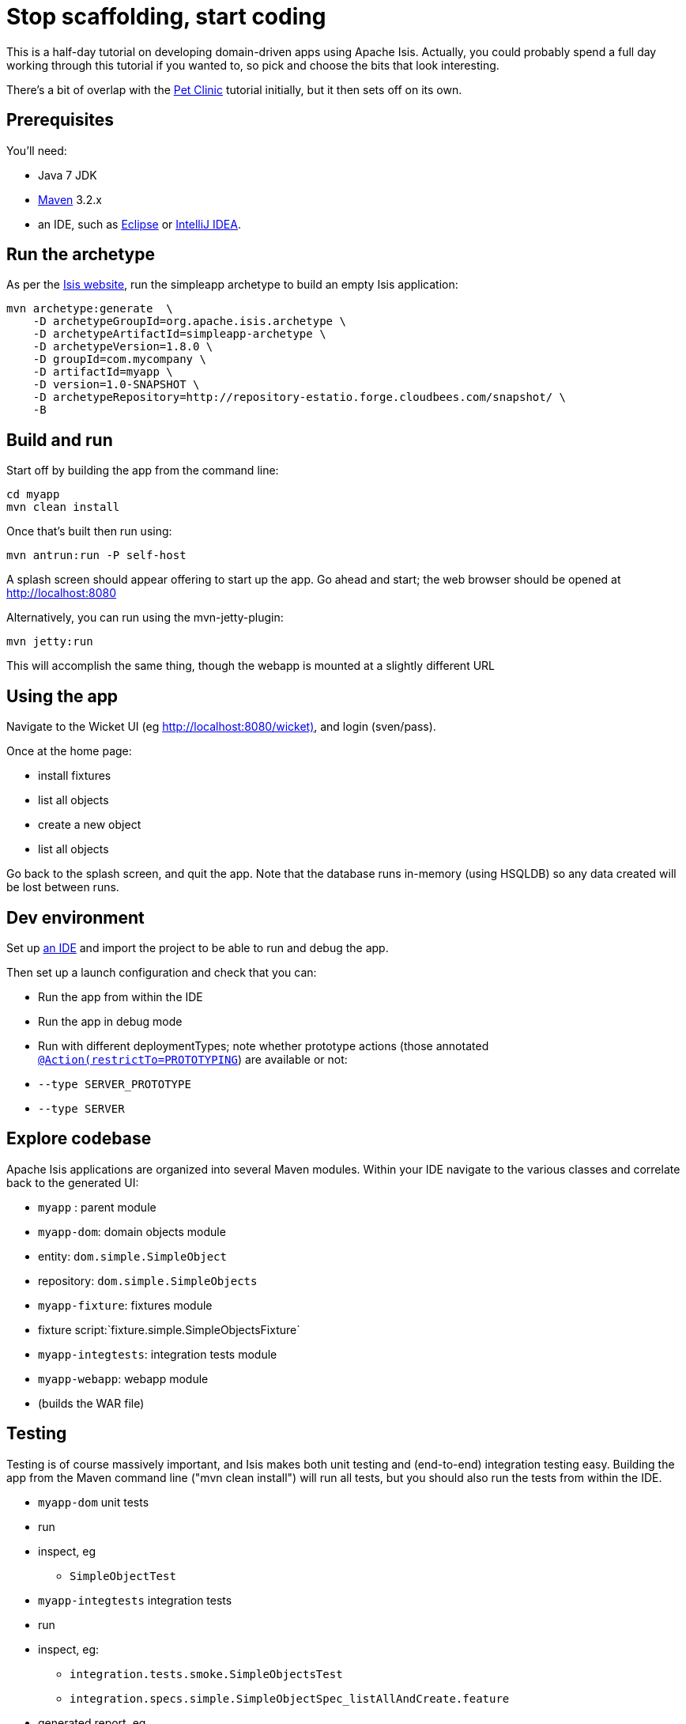 [[_ug_tutorials_stop-scaffolding-start-coding]]
= Stop scaffolding, start coding
:Notice: Licensed to the Apache Software Foundation (ASF) under one or more contributor license agreements. See the NOTICE file distributed with this work for additional information regarding copyright ownership. The ASF licenses this file to you under the Apache License, Version 2.0 (the "License"); you may not use this file except in compliance with the License. You may obtain a copy of the License at. http://www.apache.org/licenses/LICENSE-2.0 . Unless required by applicable law or agreed to in writing, software distributed under the License is distributed on an "AS IS" BASIS, WITHOUT WARRANTIES OR  CONDITIONS OF ANY KIND, either express or implied. See the License for the specific language governing permissions and limitations under the License.
:_basedir: ../
:_imagesdir: images/


This is a half-day tutorial on developing domain-driven apps using Apache Isis.  Actually, you could probably spend a full day working through this tutorial if you wanted to, so pick and choose the bits that look interesting.

There's a bit of overlap with the xref:_ug_tutorials_pet-clinic[Pet Clinic] tutorial initially, but it then sets off on its own.



== Prerequisites

You'll need:

* Java 7 JDK
* http://maven.apache.org/[Maven] 3.2.x
* an IDE, such as http://www.eclipse.org/[Eclipse] or https://www.jetbrains.com/idea/[IntelliJ IDEA].



== Run the archetype

As per the http://isis.apache.org/intro/getting-started/simpleapp-archetype.html[Isis website], run the simpleapp archetype to build an empty Isis application:

[source,bash]
----
mvn archetype:generate  \
    -D archetypeGroupId=org.apache.isis.archetype \
    -D archetypeArtifactId=simpleapp-archetype \
    -D archetypeVersion=1.8.0 \
    -D groupId=com.mycompany \
    -D artifactId=myapp \
    -D version=1.0-SNAPSHOT \
    -D archetypeRepository=http://repository-estatio.forge.cloudbees.com/snapshot/ \
    -B
----




== Build and run

Start off by building the app from the command line:

[source,bash]
----
cd myapp
mvn clean install
----

Once that's built then run using:

[source,bash]
----
mvn antrun:run -P self-host
----

A splash screen should appear offering to start up the app. Go ahead and start; the web browser should be opened at http://localhost:8080[http://localhost:8080]

Alternatively, you can run using the mvn-jetty-plugin:

[source,bash]
----
mvn jetty:run
----

This will accomplish the same thing, though the webapp is mounted at a slightly different URL




== Using the app

Navigate to the Wicket UI (eg http://localhost:8080/wicket)[http://localhost:8080/wicket)], and login (sven/pass).

Once at the home page:

* install fixtures
* list all objects
* create a new object
* list all objects

Go back to the splash screen, and quit the app. Note that the database runs in-memory (using HSQLDB) so any data created will be lost between runs.




== Dev environment

Set up xref:_ug_appendices_dev-env[an IDE] and import the project to be able to run and debug the app.

Then set up a launch configuration and check that you can:

* Run the app from within the IDE
* Run the app in debug mode
* Run with different deploymentTypes; note whether prototype actions (those annotated xref:_ug_reference-annotations_manpage-Action_restrictTo[`@Action(restrictTo=PROTOTYPING`]) are available or not:
* `--type SERVER_PROTOTYPE`
* `--type SERVER`




== Explore codebase

Apache Isis applications are organized into several Maven modules. Within your IDE navigate to the various classes and correlate back to the generated UI:

* `myapp` : parent module
* `myapp-dom`: domain objects module
* entity: `dom.simple.SimpleObject`
* repository: `dom.simple.SimpleObjects`
* `myapp-fixture`: fixtures module
* fixture script:`fixture.simple.SimpleObjectsFixture`
* `myapp-integtests`: integration tests module
* `myapp-webapp`: webapp module
* (builds the WAR file)




== Testing

Testing is of course massively important, and Isis makes both unit testing and (end-to-end) integration testing easy. Building the app from the Maven command line ("mvn clean install") will run all tests, but you should also run the tests from within the IDE.

* `myapp-dom` unit tests
* run
* inspect, eg
 - `SimpleObjectTest`
* `myapp-integtests` integration tests
* run
* inspect, eg:
** `integration.tests.smoke.SimpleObjectsTest`
** `integration.specs.simple.SimpleObjectSpec_listAllAndCreate.feature`
* generated report, eg
 - `myapp/integtests/target/cucumber-html-report/index.html`
** change test in IDE, re-run (in Maven)

If you have issues with the integration tests, make sure that the domain classes have been enhanced by the DataNucleus enhancer. (The exact mechanics depends on the IDE being used).




== Prototyping

Although testing is important, in this tutorial we want to concentrate on how to write features and to iterate quickly. So for now, exclude the `integtests` module. Later on in the tutorial we'll add the tests back in so you can learn how to write automated tests for the features of your app.

In the parent `pom.xml`:

[source,xml]
----
<modules>
    <module>dom</module>
    <module>fixture</module>
    <module>integtests</module>
    <module>webapp</module>
</modules>
----

change to:

[source,xml]
----
<modules>
    <module>dom</module>
    <module>fixture</module>
    <!--
    <module>integtests</module>
    -->
    <module>webapp</module>
</modules>
----




== Build a domain app

The remainder of the tutorial provides guidance on building a domain application. We don't mandate any particular design, but we suggest one with no more than 3 to 6 domain entities in the first instance. If you're stuck for ideas, then how about:

* a todo app (``ToDoItem``s)
* a pet clinic (`Pet`, `Owner`, `PetSpecies`, `Visit`)
* a library (`Book`, `Title`, `LibraryMember`, `Loan`, `Reservation`)
* a holiday cottage rental system
* a scrum/kanban system (inspired by Trello)
* a meeting planner (inspired by Doodle)
* (the domain model for) a CI server (inspired by Travis/Jenkins)
* a shipping system (inspired by the example in the DDD "blue" book)
* a system for ordering coffee (inspired by Restbucks, the example in "Rest in Practice" book)

Hopefully one of those ideas appeals or sparks an idea for something of your own.




== Domain entity

Most domain objects in Apache Isis applications are persistent entities. In the simpleapp archetype the `SimpleObject` is an example. We can start developing our app by refactoring that class:

* rename the `SimpleObject` class
** eg rename to `Pet`
* if required, rename the `SimpleObject` class' `name` property
** for `Pet`, can leave `name` property as is
* specify a xref:_ug_how-tos_ui-hints_object-titles-and-icons[title]
* specify an xref:_ug_how-tos_ui-hints_object-titles-and-icons[icon]
* make the entity bookmarkable by adding the <<__code_domainobjectlayout_code,@DomainObjectLayout(bookmarking=...)` annotation
* confirm is available from bookmark panel (top-left of Wicket UI)




== Domain service

Domain services often act as factories or repositories to entities; more generally can be used to "bridge across" to other domains/bounded contexts. Most are application-scoped, but they can also be request-scoped if required.

In the simpleapp archetype the `SimpleObjects` service is a factory/repository for the original `SimpleObject` entity. For our app it therefore makes sense to refactor that class into our own first service:

* rename the `SimpleObjects` class
** eg rename to `Pets`
* review `create` action (acting as a factory)
** as per the docs describing xref:_ug_how-tos_crud[how to create or delete objects]
* rename if you wish
** eg `newPet(...)` or `addPet(...)`
* review `listAll` action (acting as a repository)
* as per the docs describing xref:_ug_how-tos_crud[how to write a custom repository]
* note the annotations on the corresponding domain class (originally called `SimpleObject`, though renamed by now, eg to `Pet`)
* rename if you wish
** eg `listPets()`
* note the xref:_ug_reference-annotations_manpage-DomainService[`@DomainService`] annotation
* optional: add an action to a return subset of objects
** use the JDO `@Query` annotation
** see for example the Isisaddons example https://github.com/isisaddons/isis-app-todoapp[todoapp] (not ASF), see https://github.com/apache/isis/blob/b3e936c9aae28754fb46c2df52b1cb9b023f9ab8/example/application/todoapp/dom/src/main/java/dom/todo/ToDoItem.java#L93[here] and https://github.com/apache/isis/blob/b3e936c9aae28754fb46c2df52b1cb9b023f9ab8/example/application/todoapp/dom/src/main/java/dom/todo/ToDoItems.java#L63[here]




== Fixture scripts

Fixture scripts are used to setup the app into a known state. They are great for demo's and as a time-saver when implementing a feature, and they can also be reused in automated integration tests. We usually also have a fixture script to zap all the (non-reference) data (or some logical subset of the data)

* rename the `SimpleObjectsTearDownFixture` class
* and update to delete from the appropriate underlying database table(s)
* use the injected xref:_ug_reference-services-api_manpage-IsisJdoSupport[`IsisJdoSupport`] domain service.
* refactor/rename the fixture script classes that create instances your entity:
* `RecreateSimpleObjects`, which sets up a set of objects for a given scenario
* `SimpleObjectCreate` which creates a single object
* note that domain services can be injected into these fixture scripts




== Actions

Most business functionality is implemented using actions� basically a `public` method accepting domain classes and primitives as its parameter types. The action can return a domain entity, or a collection of entities, or a primitive/String/value, or void. If a domain entity is returned then that object is rendered immediately; if a collection is returned then the Wicket viewer renders a table. Such collections are sometimes called "standalone" collections.

* write an action to update the domain property (originally called `SimpleObject#name`, though renamed by now)
* use the xref:_ug_reference-annotations_manpage-ParameterLayout_named[`@ParameterLayout(named=...)`] annotation to specify the name of action parameters
* use the xref:_ug_reference-annotations_manpage-Action_semantics[`@Action(semanticsOf=...)`]  annotation to indicate the semantics of the action (safe/query-only, idempotent or non-idempotent)
* annotate safe action as bookmarkable using xref:_ug_reference-annotations_manpage-ActionLayout_bookmarking[`@ActionLayout(bookmarking=...)`]
* confirm is available from bookmark panel (top-left of Wicket UI)
* optional: add an action to clone an object




== REST API

As well as exposing the Wicket viewer, Isis also exposes a REST API (an implementation of the http://restfulobjects.org[Restful Objects spec]). All of the functionality of the domain object model is available through this REST API.

* add Chrome extensions
* install https://chrome.google.com/webstore/detail/postman-rest-client/fdmmgilgnpjigdojojpjoooidkmcomcm?hl=en[Postman]
* install https://chrome.google.com/webstore/detail/jsonview/chklaanhfefbnpoihckbnefhakgolnmc?hl=en[JSON-View]
* browse to Wicket viewer, install fixtures
* browse to the http://localhost:8080/restful[http://localhost:8080/restful] API
* invoke the service to list all objects
* services
* actions
* invoke (invoking 0-arg actions is easy; the Restful Objects spec defines how to invoke N-arg actions)




== Specify Action semantics

The semantics of an action (whether it is safe/query only, whether it is idempotent, whether it is neither) can be specified for each action; if not specified then Isis assumes non-idempotent. In the Wicket viewer this matters in that only query-only actions can be bookmarked or used as contributed properties/collections. In the RESTful viewer this matters in that it determines the HTTP verb (GET, PUT or POST) that is used to invoke the action.

* experiment changing xref:_ug_reference-annotations_manpage-Action_semantics[`@Action(semantics=...)`] on actions
* note the HTTP methods exposed in the REST API change
* note whether the non-safe actions are bookmarkable (assuming that it has been annotated with `@ActionLayout(bookmarking=...)`, that is).




== Value properties

Domain entities have state: either values (primitives, strings) or references to other entities. In this section we explore adding some value properties

* add some xref:_ug_how-tos_class-structure_properties[value properties]; also:
* for string properties
** use the xref:_ug_reference-annotations_manpage-PropertyLayout_multiLine[`@Property(multiLine=...)`] annotation to render a text area instead of a text box
** use the xref:_ug_reference-annotations_manpage-Property_maxLength[`@Property(maxLength=...)`] annotation to specify the maximum number of characters allowable
** use joda date/time properties, bigdecimals and blob/clob properties
* use the xref:_ug_reference-annotations_manpage-Property_optionality[`@Column(allowsNull=...)`] annotation specify whether a property is optional or mandatory
* use enums for properties (eg as used in the Isis addons example https://github.com/isisaddons/isis-app-todoapp[todoapp], see https://github.com/apache/isis/blob/b3e936c9aae28754fb46c2df52b1cb9b023f9ab8/example/application/todoapp/dom/src/main/java/dom/todo/ToDoItem.java#L207[here] and https://github.com/apache/isis/blob/b3e936c9aae28754fb46c2df52b1cb9b023f9ab8/example/application/todoapp/dom/src/main/java/dom/todo/ToDoItem.java#L266[here])
* update the corresponding domain service for creating new instances
* for all non-optional properties will either need to prompt for a value, or calculate some suitable default
* change the implementation of title, if need be
* revisit the title, consider whether to use the xref:_ug_reference-annotations_manpage-Title[`@Title`] annotation
** rather than the xref:_ug_reference-methods_reserved_manpage-title[`title()`] `title()` method
* order the properties using the xref:_ug_reference-annotations_manpage-MemberOrder[`@MemberOrder`], also `@MemberGroupLayout`
** see also the docs on xref:_ug_wicket-viewer_layout_static-object-layout[static layouts]
* use the xref:_ug_reference-annotations_manpage-PropertyLayout[`@PropertyLayout`] annotation to position property/action parameter labels either to the LEFT, TOP or NONE
** do the same for parameters using xref:_ug_reference-annotations_manpage-ParameterLayout[`@ParameterLayout`]




== Reference properties

Domain entities can also reference other domain entities. These references may be either scalar (single-valued) or vector (multi-valued). In this section we focus on scalar reference properties.

* add some xref:_ug_how-tos_class-structure_properties[reference properties]
* update the corresponding domain service (for creation actoin)
* use different techniques to obtain references (shown in drop-down list box)
** use the xref:_ug_reference-annotations_manpage-DomainObject_bounded[`@DomainObjectLayout(bounded=...)`] annotation on the referenced type if there are only a small number (bounded) of instances
** use a xref:_ug_reference-methods_prefixes_manpage-choices[`choices...()`] supporting method
*** on a property
*** on an action parameter
** use a xref:_ug_reference-annotations_manpage-DomainObject_autoComplete[`autoComplete...()`] supporting method
*** on a property
*** on an action parameter




== Usability: Defaults

Quick detour: often we want to set up defaults to go with choices. Sensible defaults for action parameters can really improve the usability of the app.

* Add xref:_ug_how-tos_drop-downs-and-defaults[defaults] for action parameters




== Collections

Returning back to references, Isis also supports vector (multi-valued) references to another object instances� in other words collections. We sometimes called these "parented" collections (to distinguish from a "standalone" collection as returned from an action)

* Ensure that all domain classes implement `java.lang.Comparable`
** use the xref:_ug_reference-classes_utility_manpage-ObjectContracts[`ObjectContracts`] utility class to help implement `Comparable`
*** you can also `equals()`, `hashCode()`, `toString()`
* Add a xref:_ug_how-tos_class-structure_collections[collection] to one of the entities
** Use `SortedSet` as the class
** Use the xref:_ug_reference-annotations_manpage-CollectionLayout_render[`@CollectionLayout(render=...)`] annotation to indicate if the collection should be visible or hidden by default
* optional: use the xref:_ug_reference-annotations_manpage-CollectionLayout_sortedBy[`@CollectionLayout(sortedBy=...)`] annotation to specify a different comparator than the natural ordering





== Actions and Collections

The Wicket UI doesn't allow collections to be modified (added to/removed from). However, we can easily write actions to accomplish the same. Moreover, these actions can provide some additional business logic. For example: it probably shouldn't be possible to add an object twice into a collection, so it should not be presented in the list of choices/autoComplete; conversely, only those objects in the collection should be offered as choices to be removed.

* Add domain actions to add/remove from the collection
* to create objects, xref:how_to_inject_srvices_into_a_domain_entity_or_other_service[inject] associated domain service
** generally we recommend using the xref:_ug_reference-annotations_manpage-Inject[`@Inject`] annotation with either private or default visibility
* the service itself should use xref:_ug_reference-services-api_manpage-DomainObjectContainer[`DomainObjectContainer`]
* use the xref:_ug_reference-annotations_manpage-MemberOrder[`@MemberOrder(name=...)`] annotation to associate an action with a property or with a collection




== CSS UI Hints

CSS classes can be associated with any class member (property, collection, action). But for actions in particular:

* the bootstrap "btn" CSS classes can be used using the xref:_ug_reference-annotations_manpage-ActionLayout_cssClass[`@ActionLayout(cssClass=...)`] annotation

*  the http://fortawesome.github.io/Font-Awesome/icons/[Font Awesome] icons can be used using the xref:_ug_reference-annotations_manpage-ActionLayout_cssClassFa[`@ActionLayout(cssClassFa=...)`]

It's also possible to use Font Awesome icons for the xref:_ug_how-tos_ui-hints_object-titles-and-icons[domain object icon].

So:
- for some of the actions of your domain services or entities, annotate using `@ActionLayout(cssClass=...)` or `@ActionLayout(cssClassFa=...)`




== Dynamic Layout

Up to this point we've been using annotations (`@MemberOrder`, `@MemberGroupLayout`, `@Named`, `@PropertyLayout`, `@ParameterLayout`, `@ActionLayout` and so on) for UI hints. However, the feedback loop is not good: it requires us stopping the app, editing the code, recompiling and running again. So instead, all these UI hints (and more) can be specified dynamically, using a corresponding `.layout.json` file. If edited while the app is running, it will be reloaded automatically (in IntelliJ, use Run&gt;Reload Changed Classes):

* Delete the various hint annotations and instead specify layout hints using a xref:_ug_wicket-viewer_layout_dynamic-object-layout[.layout.json] file.




== Business rules

Apache Isis excels for domains where there are complex business rules to enforce. The UI tries not to constrain the user from navigating around freely, however the domain objects nevertheless ensure that they cannot change into an invalid state. Such rules can be enforced either declaratively (using annotations) or imperatively (using code). The objects can do this in one of three ways:

* visibility: preventing the user from even seeing a property/collection/action
* usability: allowing the user to view a property/collection/action but not allowing the user to change it
* validity: allowing the user to modify the property/invoke the action, but validating that the new value/action arguments are correct before hand.

Or, more pithily: "see it, use it, do it"


=== See it!

* Use the xref:_ug_reference-annotations_manpage-Property_hidden[`Property(hidden=...)`] annotation to make properties invisible
** likewise xref:_ug_reference-annotations_manpage-Collection_hidden[`@Collection(hidden=...)`] for collections
** the xref:_ug_reference-annotations_manpage-Programmatic[`@Programmatic`]  annotation can also be used and in many cases is to be preferred; the difference is that the latter means the member is not part of the Isis metamodel.
* Use the xref:_ug_reference-methods_prefixes_manpage-hide[`hide...()`] supporting method on properties, collections and actions to make a property/collection/action invisible according to some imperative rule


=== Use it!

* Use the xref:_ug_reference-annotations_manpage-Property_editing[`Property(editing=...)`] annotation to make property read-only
** likewise xref:_ug_reference-annotations_manpage-Collection_editing[`@Collection(editing=...)`] for collections
** alternatively, use xref:_ug_reference-annotations_manpage-DomainObject_editing[`@DomainObject(editing=...)`] to disable editing for all properties/collections
* Use the xref:_ug_reference-methods_prefixes_manpage-disable[`disable...()`] supporting method on properties and actions to make a property/action disabled according to some imperative rule


=== Do it!

* Validate string properties or action parameters:
* use the xref:_ug_reference-annotations_manpage-Property_regex[`@Property(regex=...)`] annotation to specify a regex pattern for properties, and use xref:_ug_reference-annotations_manpage-Parameter_regex[`@Parameter(regex=...)`] for parameters
* use the xref:_ug_reference-annotations_manpage-Property_maxLength[`@Property(maxLength=...)`] annotation to indicate a minimum number of characters, and xref:_ug_reference-annotations_manpage-Parameter_minLength[`@Parameter(minLength=...)`] for parameters
* Use the xref:_ug_reference-methods_prefixes_manpage-validate[`validate...()`] supporting method on properties or action parameter
* optional: for any data type:
** use the xref:_ug_reference-annotations_manpage-Property_mustSatisfy[`Property(mustSatisfy=...)`] and xref:_ug_reference-annotations_manpage-Parameter_mustSatisfy[`Parameter(mustSatisfy=...)`] annotations to specify arbitrary constraints on properties and parameters




== Home page

The Wicket UI will automatically invoke the "home page" action, if available. This is a no-arg action of one of the domain services, that can return either an object (eg representing the current user) or a standalone action.

* Add the xref:_ug_reference-annotations_manpage-HomePage[`@HomePage`] annotation to one (no more) of the domain services' no-arg actions




== Clock Service

To ensure testability, there should be no dependencies on system time, for example usage of `LocalDate.now()`. Instead the domain objects should delegate to the provided `ClockService`.

* remove any dependencies on system time (eg defaults for date/time action parameters)
* inject xref:_ug_reference-services-api_manpage-ClockService[`ClockService`]
* call `ClockService.now()` etc where required.




== Decoupling using Contributions

One of Isis' most powerful features is the ability for the UI to combine functionality from domain services into the representation of an entity. The effect is similar to traits or mix-ins in other languages, however the "mixing in" is done at runtime, within the Isis metamodel. In Isis' terminology, we say that the domain service action is contributed to the entity.

Any action of a domain service that has a domain entity type as one of its parameter types will (by default) be contributed. If the service action takes more than one argument, or does not have safe semantics, then it will be contributed as an entity action. If the service action has precisely one parameter type (that of the entity) and has safe semantics then it will be contributed either as a collection or as a property (dependent on whether it returns a collection of a scalar).

Why are contributions so useful? Because the service action will match not on the entity type, but also on any of the entity's supertypes (all the way up to `java.lang.Object`). That means that you can apply the http://en.wikipedia.org/wiki/Dependency_inversion_principle[dependency inversion principle] to ensure that the modules of your application have acyclic dependencies; but in the UI it can still appear as if there are bidirectional dependencies between those modules. The lack of bidirectional dependencies can help save your app degrading into a http://en.wikipedia.org/wiki/Big_ball_of_mud[big ball of mud].

Finally, note that the layout of contributed actions/collections/properties can be specified using the `.layout.json` file (and it is highly recommended that you do so).

=== Contributed Actions

* Write a new domain service
** by convention, called "XxxContributions"
** annotate with xref:_ug_reference-annotations_manpage-DomainService_nature[`@DomainService(nature=NatureOfService.VIEW_CONTRIBUTIONS_ONLY)`]
*** indicates that all of the service's actions should _not_ be included in the main application menu bar
*** should be rendered "as if" an action of the entity
* Write an action accepting &gt;1 args:
** one being a domain entity
** other being a primitive or String

=== Contributed Collections

* Write a new domain service (or update the one previously)
* Write a query-only action accepting exactly 1 arg (a domain entity)
* returning a collection, list or set
* For this action:
** add the xref:_ug_reference-annotations_manpage-ActionLayout_contributedAs[`@ActionLayout(contributedAs=ASSOCIATION)`] annotation
** should be rendered in the UI "as if" a collection of the entity
* use `.layout.json` to position as required


=== Contributed Properties

* As for contributed collections, write a new domain service with a query-only action accepting exactly 1 arg (a domain entity); except:
** returning a scalar value rather than a collection
* For this action:
** add the xref:_ug_reference-annotations_manpage-ActionLayout_contributedAs[`@ActionLayout(contributedAs=ASSOCIATION)`] annotation
* should be rendered in the UI "as if" a property of the entity
* use `.layout.json` to position as required



== Decoupling using the Event Bus

Another way in which Apache Isis helps you keep your application nicely modularized is through its event bus. Each action invocation, or property modification, can be used to generate a succession of events that allows subscribers to veto the interaction (the see it/use it/do it rules) or, if the action is allowed, to perform work prior to the execution of the action or after the execution of the action.

Under the covers Isis uses the https://code.google.com/p/guava-libraries/wiki/EventBusExplained[Guava event bus] and subscribers (always domain services) subscribe by writing methods annotated with `@com.google.common.eventbus.Subscribe` annotation.

By default the events generated are `ActionDomainEvent.Default` (for actions) and `PropertyDomainEvent.Default` (for properties). Subclasses of these can be specified using the xref:_ug_reference-annotations_manpage-Action_domainEvent[`@Action(domainEvent=...)`] or xref:_ug_reference-annotations_manpage-Property_domainEvent[`Property(domainEvent=...)`] for properties.


Using the guidance in the docs for the xref:_ug_reference-services-api_manpage-EventBusService[`EventBusService`]:

* write a domain service subscriber to subscribe to events
* use the domain service to perform log events
* use the domain service to veto actions (hide/disable or validate)



== Bulk actions (and the `ScratchPad`)

Bulk actions are actions that can be invoked on a collection of actions, that is on collections returned by invoking an action. Actions are specified as being bulk actions using the xref:_ug_reference-annotations_manpage-Action_invokeOn[`@action(invokeOn=OBJECT_AND_COLLECTION)`] annotation.

[NOTE]
====
Note that currently (1.8.0) only no-arg actions can be specified as bulk actions.
====

Thus:
* Write a no-arg action for your domain entity, annotate with `@Action(invokeOn=...)`
* Inject the xref:_ug_reference-services-api_manpage-ActionInvocationContext[`ActionInteractionContext`] (request-scoped) service
* Use the `ActionInteractionContext` service to determine whether the action was invoked in bulk or as a regular action.
* return null if invoked on a collection; the Wicket viewer will go back to the original collection
** (if return non-null, then Wicket viewer will navigate to the object of the last invocation� generally not what is required)

The similar xref:_ug_reference-services-api_manpage-ScratchPad[`ScratchPad`] (request-scoped) domain service is a good way to share information between bulk action invocations:

* Inject the `ScratchPad` domain service
* for each action, store state (eg a running total)
* in the last invoked bulk action, perform some aggregate processing (eg calculate the average) and return




== Performance tuning (optional)

The xref:_ug_reference-services-api_manpage-QueryResultsCache[`QueryResultsCache`] (request-scoped) domain service allows arbitrary objects to be cached for the duration of a request.

This can be helpful for "naive" code which would normally make the same query within a loop.

* optional: inject the `QueryResultsCache` service, invoke queries "through" the cache API
* remember that the service is request-scoped, so it only really makes sense to use this service for code that invokes queries within a loop




== Extending the Wicket UI

Each element in the Wicket viewer (entity form, properties, collections, action button etc) is a component, each created by a internal API (`ComponentFactory`, described xref:_ug_extending_wicket-viewer[here]). For collections there can be multiple views, and the Wicket viewer provides a view selector drop down (top right of each collection panel).

Moreover, we can add additional views. In this section we'll explore some of these, already provided through http://www.isisaddons.org/[Isis addons] (not ASF).

=== Excel download

The https://github.com/isisaddons/isis-wicket-excel[Excel download add-on] allows the collection to be downloaded as an Excel spreadsheet (`.xlsx`).

* Use the instructions on the add-on module's README to add in the excel download module (ie: update the POM).

=== Fullcalendar2

The https://github.com/isisaddons/isis-wicket-fullcalendar2[Fullcalendar2 download add-on] allows entities to be rendered in a full-page calendar.

* Use the instructions on the add-on module's README to add in the fullcalendar2 module (ie: update the POM).
* on one of your entities, implement either the `CalendarEventable` interface or the (more complex) `Calendarable` interface.
* update fixture scripts to populate any new properties
* when the app is run, a collection of the entities should be shown within a calendar view

=== gmap3

The https://github.com/isisaddons/isis-wicket-gmap3[Gmap3 download add-on] allows entities that implement certain APIs to be rendered in a full-page gmap3.

* Use the instructions on the add-on module's README to add in the gmap3 module (ie: update the POM).
* on one of your entities, implement the `Locatable` interface
* update fixture scripts to populate any new properties
* when the app is run, a collection of the entities should be shown within a map view




== Add-on modules (optional)

In addition to providing Wicket viewer extensions, http://www.isisaddons.org/[Isis addons] also has a large number of modules. These address such cross-cutting concerns as security, command (profiling), auditing and publishing.

* (optional): follow the https://github.com/isisaddons/isis-module-security[security module] README or http://youtu.be/bj8735nBRR4[screencast]
* (optional): follow the https://github.com/isisaddons/isis-module-command[command module] README or http://youtu.be/g01tK58MxJ8[screencast]
* (optional): follow the https://github.com/isisaddons/isis-module-audit[auditing module] README or (the same) http://youtu.be/g01tK58MxJ8[screencast]




== View models

In most cases users can accomplish the business operations they need by invoking actions directly on domain entities. For some high-volume or specialized uses cases, though, there may be a requirement to bring together data or functionality that spans several entities.

Also, if using Isis' REST API then the REST client may be a native application (on a smartphone or tablet, say) that is deployed by a third party. In these cases exposing the entities directly would be inadvisable because a refactoring of the domain entity would change the REST API and probably break that REST client.

To support these use cases, Isis therefore allows you to write a view model, either by annotating the class with xref:_ug_reference-annotations_manpage-ViewModel[`@ViewModel`] or (for more control) by implementing the xref:_ug_reference-classes_super_manpage-AbstractViewModel[`ViewModel`] interface.

* build a view model summarizing the state of the app (a "dashboard")
* write a new `@HomePage` domain service action returning this dashboard viewmodel (and remove the `@HomePage` annotation from any other domain service if present)




== Testing

Up to this point we've been introducing the features of Isis and building out our domain application, but with little regard to testing. Time to fix that.


=== Unit testing

Unit testing domain entities and domain services is easy; just use JUnit and mocking libraries to mock out interactions with domain services.

https://code.google.com/p/mockito/[Mockito] seems to be the current favourite among Java developers for mocking libraries, but if you use JMock then you'll find we provide a `JUnitRuleMockery2` class and a number of other utility classes, documented xref:_unit_test_support[here].

* write some unit tests (adapt from the unit tests in the `myapp-dom` Maven module).



=== Integration testing

Although unit tests are easy to write and fast to execute, integration tests are more valuable: they test interactions of the system from the outside-in, simulating the way in which the end-users use the application.

Earlier on in the tutorial we commented out the `myapp-integtests` module. Let's commented it back in. In the parent `pom.xml`:

[source,xml]
----
<modules>
    <module>dom</module>
    <module>fixture</module>
    <!--
    <module>integtests</module>
    -->
    <module>webapp</module>
</modules>
----

change back to:

[source,xml]
----
<modules>
    <module>dom</module>
    <module>fixture</module>
    <module>integtests</module>
    <module>webapp</module>
</modules>
----

There will probably be some compile issues to fix up once you've done this; comment out all code that doesn't compile.

Isis has great support for writing xref:_ug_testing_integ-test-support[integration tests]; well-written integration tests should leverage fixture scripts and use the xref:_ug_reference-services-api_manpage-WrapperFactory[`@WrapperFactory`] domain service.

* use the tests from the original archetype and the documentation on the website to develop integration tests for your app's functionality.




== Customising the REST API

The REST API generated by Isis conforms to the Restful Objects specification. Isis 1.8.0 provides experimental support to allow the representations to be customized.

* as per xref:_ug_restfulobjects-viewer_configuration-properties_simplified-object[the documentation], configure the Restful Objects viewer to generate a simplified object representation: +
+
[source,ini]
----
isis.viewer.restfulobjects.objectPropertyValuesOnly=true
----




== Configuring to use an external database

If you have an external database available, then update the `pom.xml` for the classpath and update the JDBC properties in `WEB-INF\persistor.properties` to point to your database.